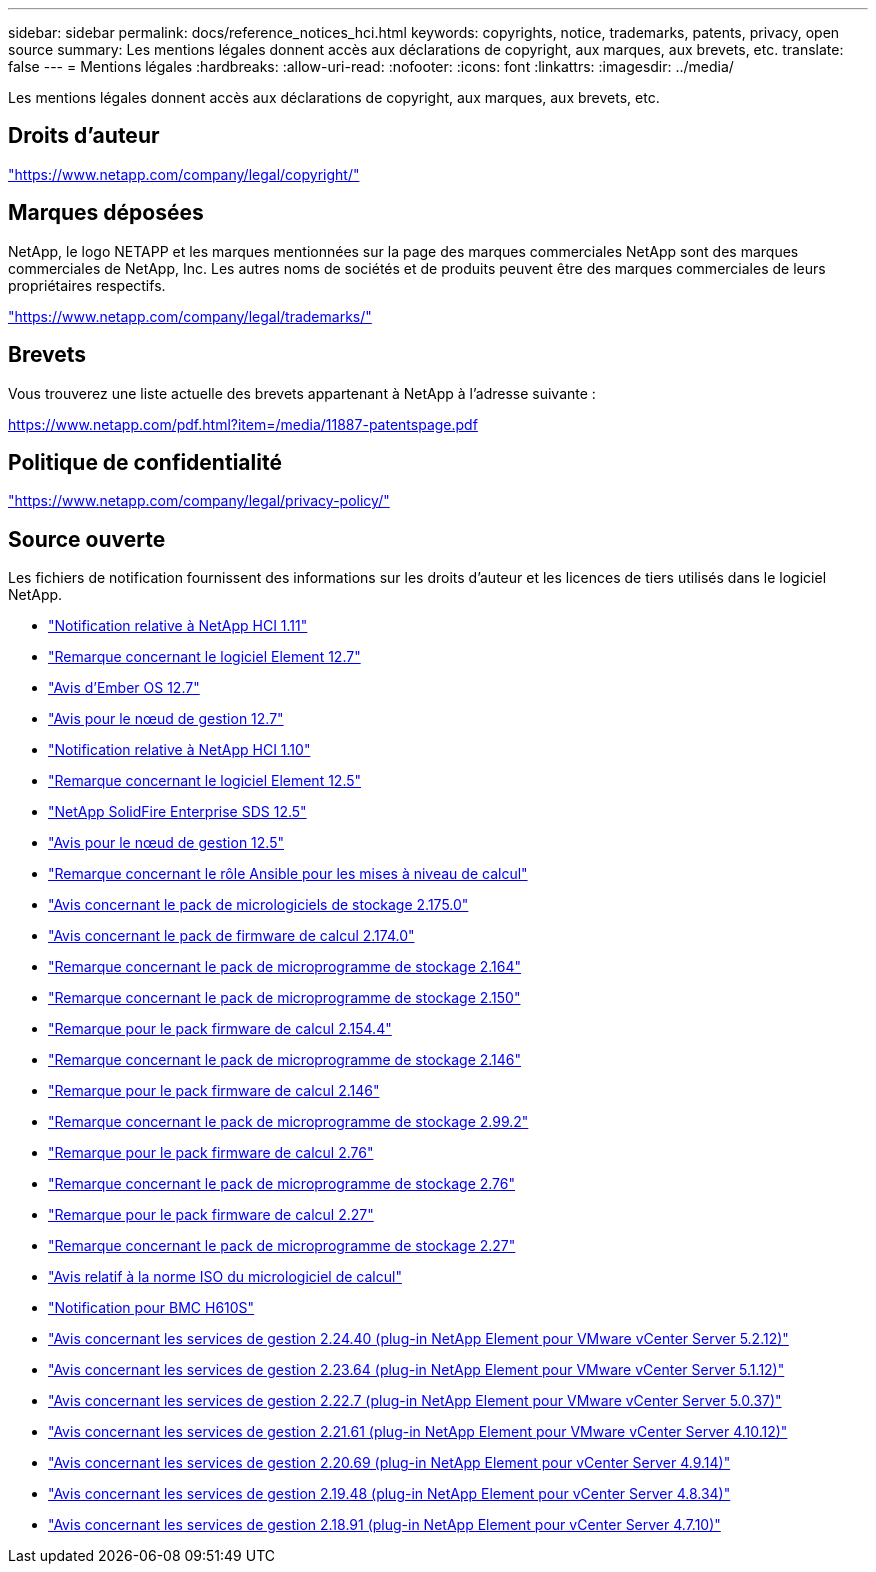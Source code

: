 ---
sidebar: sidebar 
permalink: docs/reference_notices_hci.html 
keywords: copyrights, notice, trademarks, patents, privacy, open source 
summary: Les mentions légales donnent accès aux déclarations de copyright, aux marques, aux brevets, etc. 
translate: false 
---
= Mentions légales
:hardbreaks:
:allow-uri-read: 
:nofooter: 
:icons: font
:linkattrs: 
:imagesdir: ../media/


[role="lead"]
Les mentions légales donnent accès aux déclarations de copyright, aux marques, aux brevets, etc.



== Droits d'auteur

link:https://www.netapp.com/company/legal/copyright/["https://www.netapp.com/company/legal/copyright/"^]



== Marques déposées

NetApp, le logo NETAPP et les marques mentionnées sur la page des marques commerciales NetApp sont des marques commerciales de NetApp, Inc. Les autres noms de sociétés et de produits peuvent être des marques commerciales de leurs propriétaires respectifs.

link:https://www.netapp.com/company/legal/trademarks/["https://www.netapp.com/company/legal/trademarks/"^]



== Brevets

Vous trouverez une liste actuelle des brevets appartenant à NetApp à l'adresse suivante :

link:https://www.netapp.com/pdf.html?item=/media/11887-patentspage.pdf["https://www.netapp.com/pdf.html?item=/media/11887-patentspage.pdf"^]



== Politique de confidentialité

link:https://www.netapp.com/company/legal/privacy-policy/["https://www.netapp.com/company/legal/privacy-policy/"^]



== Source ouverte

Les fichiers de notification fournissent des informations sur les droits d'auteur et les licences de tiers utilisés dans le logiciel NetApp.

* link:../media/NetApp_HCI_1.11_notice.pdf["Notification relative à NetApp HCI 1.11"^]
* link:../media/Element_Software_12.7.pdf["Remarque concernant le logiciel Element 12.7"^]
* link:../media/Ember_OS_12.7.pdf["Avis d'Ember OS 12.7"^]
* link:../media/mNode_12.7.pdf["Avis pour le nœud de gestion 12.7"^]
* link:../media/NetApp_HCI_1.10_notice.pdf["Notification relative à NetApp HCI 1.10"^]
* link:../media/Element_Software_12.5.pdf["Remarque concernant le logiciel Element 12.5"^]
* link:../media/SolidFire_eSDS_12.5.pdf["NetApp SolidFire Enterprise SDS 12.5"^]
* link:../media/mNode_12.5.pdf["Avis pour le nœud de gestion 12.5"^]
* link:../media/ansible-products-notice.pdf["Remarque concernant le rôle Ansible pour les mises à niveau de calcul"^]
* link:../media/storage_firmware_bundle_2.175.0_notices.pdf["Avis concernant le pack de micrologiciels de stockage 2.175.0"^]
* link:../media/compute_firmware_bundle_2.174.0_notices.pdf["Avis concernant le pack de firmware de calcul 2.174.0"^]
* link:../media/storage_firmware_bundle_2.164.0_notices.pdf["Remarque concernant le pack de microprogramme de stockage 2.164"^]
* link:../media/storage_firmware_bundle_2.150_notices.pdf["Remarque concernant le pack de microprogramme de stockage 2.150"^]
* link:../media/compute_firmware_bundle_2.154.4_notices.pdf["Remarque pour le pack firmware de calcul 2.154.4"^]
* link:../media/storage_firmware_bundle_2.146_notices.pdf["Remarque concernant le pack de microprogramme de stockage 2.146"^]
* link:../media/compute_firmware_bundle_2.146_notices.pdf["Remarque pour le pack firmware de calcul 2.146"^]
* link:../media/storage_firmware_bundle_2.99_notices.pdf["Remarque concernant le pack de microprogramme de stockage 2.99.2"^]
* link:../media/compute_firmware_bundle_2.76_notices.pdf["Remarque pour le pack firmware de calcul 2.76"^]
* link:../media/storage_firmware_bundle_2.76_notices.pdf["Remarque concernant le pack de microprogramme de stockage 2.76"^]
* link:../media/compute_firmware_bundle_2.27_notices.pdf["Remarque pour le pack firmware de calcul 2.27"^]
* link:../media/storage_firmware_bundle_2.27_notices.pdf["Remarque concernant le pack de microprogramme de stockage 2.27"^]
* link:../media/compute_iso_notice.pdf["Avis relatif à la norme ISO du micrologiciel de calcul"^]
* link:../media/H610S_BMC_notice.pdf["Notification pour BMC H610S"^]
* link:../media/mgmt_svcs_2.24_notice.pdf["Avis concernant les services de gestion 2.24.40 (plug-in NetApp Element pour VMware vCenter Server 5.2.12)"^]
* link:../media/mgmt_svcs_2.23_notice.pdf["Avis concernant les services de gestion 2.23.64 (plug-in NetApp Element pour VMware vCenter Server 5.1.12)"^]
* link:../media/mgmt_svcs_2.22_notice.pdf["Avis concernant les services de gestion 2.22.7 (plug-in NetApp Element pour VMware vCenter Server 5.0.37)"^]
* link:../media/mgmt_svcs_2.21_notice.pdf["Avis concernant les services de gestion 2.21.61 (plug-in NetApp Element pour VMware vCenter Server 4.10.12)"^]
* link:../media/2.20_notice.pdf["Avis concernant les services de gestion 2.20.69 (plug-in NetApp Element pour vCenter Server 4.9.14)"^]
* link:../media/2.19_notice.pdf["Avis concernant les services de gestion 2.19.48 (plug-in NetApp Element pour vCenter Server 4.8.34)"^]
* link:../media/2.18_notice.pdf["Avis concernant les services de gestion 2.18.91 (plug-in NetApp Element pour vCenter Server 4.7.10)"^]


